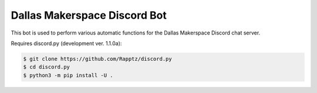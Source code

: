Dallas Makerspace Discord Bot
=============================

This bot is used to perform various automatic functions for the Dallas Makerspace Discord chat server.

Requires discord.py (development ver. 1.1.0a):

.. code:: sh

    $ git clone https://github.com/Rapptz/discord.py
    $ cd discord.py
    $ python3 -m pip install -U .
